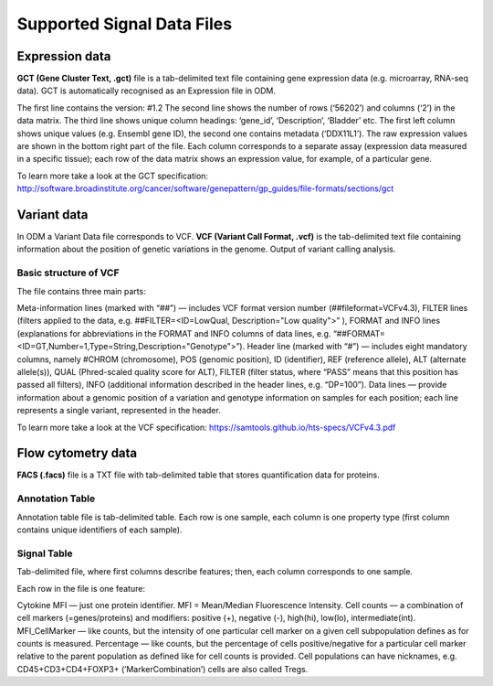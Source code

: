 Supported Signal Data Files
++++++++++++++++++++++++++++

Expression data
---------------

**GCT (Gene Cluster Text, .gct)** file is a tab-delimited text file containing gene expression data
(e.g. microarray, RNA-seq data). GCT is automatically recognised as an Expression file in ODM.

.. image:: images/gct-file.png
   :scale: 75 %
   :align: center

The first line contains the version: #1.2
The second line shows the number of rows (‘56202’) and columns (‘2’) in the data matrix.
The third line shows unique column headings: ‘gene_id’, ‘Description’, ‘Bladder’ etc.
The first left column shows unique values (e.g. Ensembl gene ID), the second one contains
metadata (‘DDX11L1’). The raw expression values are shown in the bottom right part of the file.
Each column corresponds to a separate assay (expression data measured in  a specific tissue);
each row of the data matrix shows an expression value, for example, of a particular gene.

To learn more take a look at the GCT specification:
http://software.broadinstitute.org/cancer/software/genepattern/gp_guides/file-formats/sections/gct

.. [broken link; another option => https://software.broadinstitute.org/software/igv/GCT]

Variant data
------------

In ODM a Variant Data file corresponds to VCF. **VCF (Variant Call Format, .vcf)** is the tab-delimited text file containing information about the position of genetic variations in the genome. Output of variant calling analysis.

.. image:: images/vcf-file.png
   :scale: 75 %
   :align: center

Basic structure of VCF
**********************

The file contains three main parts:

Meta-information lines (marked with “##”) — includes VCF format version number (##fileformat=VCFv4.3),
FILTER lines (filters applied to the data, e.g. ##FILTER=<ID=LowQual, Description="Low quality">” ), FORMAT and INFO lines (explanations for abbreviations in the FORMAT and INFO columns of data lines,  e.g. “##FORMAT=<ID=GT,Number=1,Type=String,Description="Genotype">”).
Header line (marked with “#”) — includes eight mandatory columns, namely #CHROM (chromosome), POS (genomic position), ID (identifier), REF (reference allele), ALT (alternate allele(s)), QUAL (Phred-scaled quality score for ALT), FILTER (filter status, where “PASS” means that this position has passed all filters), INFO (additional information described in the header lines, e.g. “DP=100”).
Data lines — provide information about a genomic position of a variation and genotype information on samples for each position; each line represents a single variant, represented in the header.

To learn more take a look at the VCF specification: https://samtools.github.io/hts-specs/VCFv4.3.pdf


Flow cytometry data
-------------------

**FACS (.facs)** file is a TXT file with tab-delimited table that stores quantification data for proteins.

Annotation Table
****************

Annotation table file is tab-delimited table. Each row is one sample, each column is one property type (first column contains unique identifiers of each sample).

.. image:: images/facs-annot.png
   :scale: 75 %
   :align: center

Signal Table
************

Tab-delimited file, where first columns describe features; then, each column corresponds to one sample.

.. image:: images/facs-signals.png
   :scale: 75 %
   :align: center

Each row in the file is one feature:

Cytokine MFI —  just one protein identifier. MFI = Mean/Median Fluorescence Intensity.
Cell counts — a combination of cell markers (=genes/proteins) and modifiers: positive (+), negative (-), high(hi), low(lo), intermediate(int).
MFI_CellMarker — like counts, but the intensity of one particular cell marker on a given cell subpopulation defines as for counts is measured.
Percentage — like counts, but the percentage of cells positive/negative for a particular cell marker relative to the parent population as defined like for cell counts is provided.
Cell populations can have nicknames, e.g. CD45+CD3+CD4+FOXP3+ (’MarkerCombination’) cells are also called Tregs.

